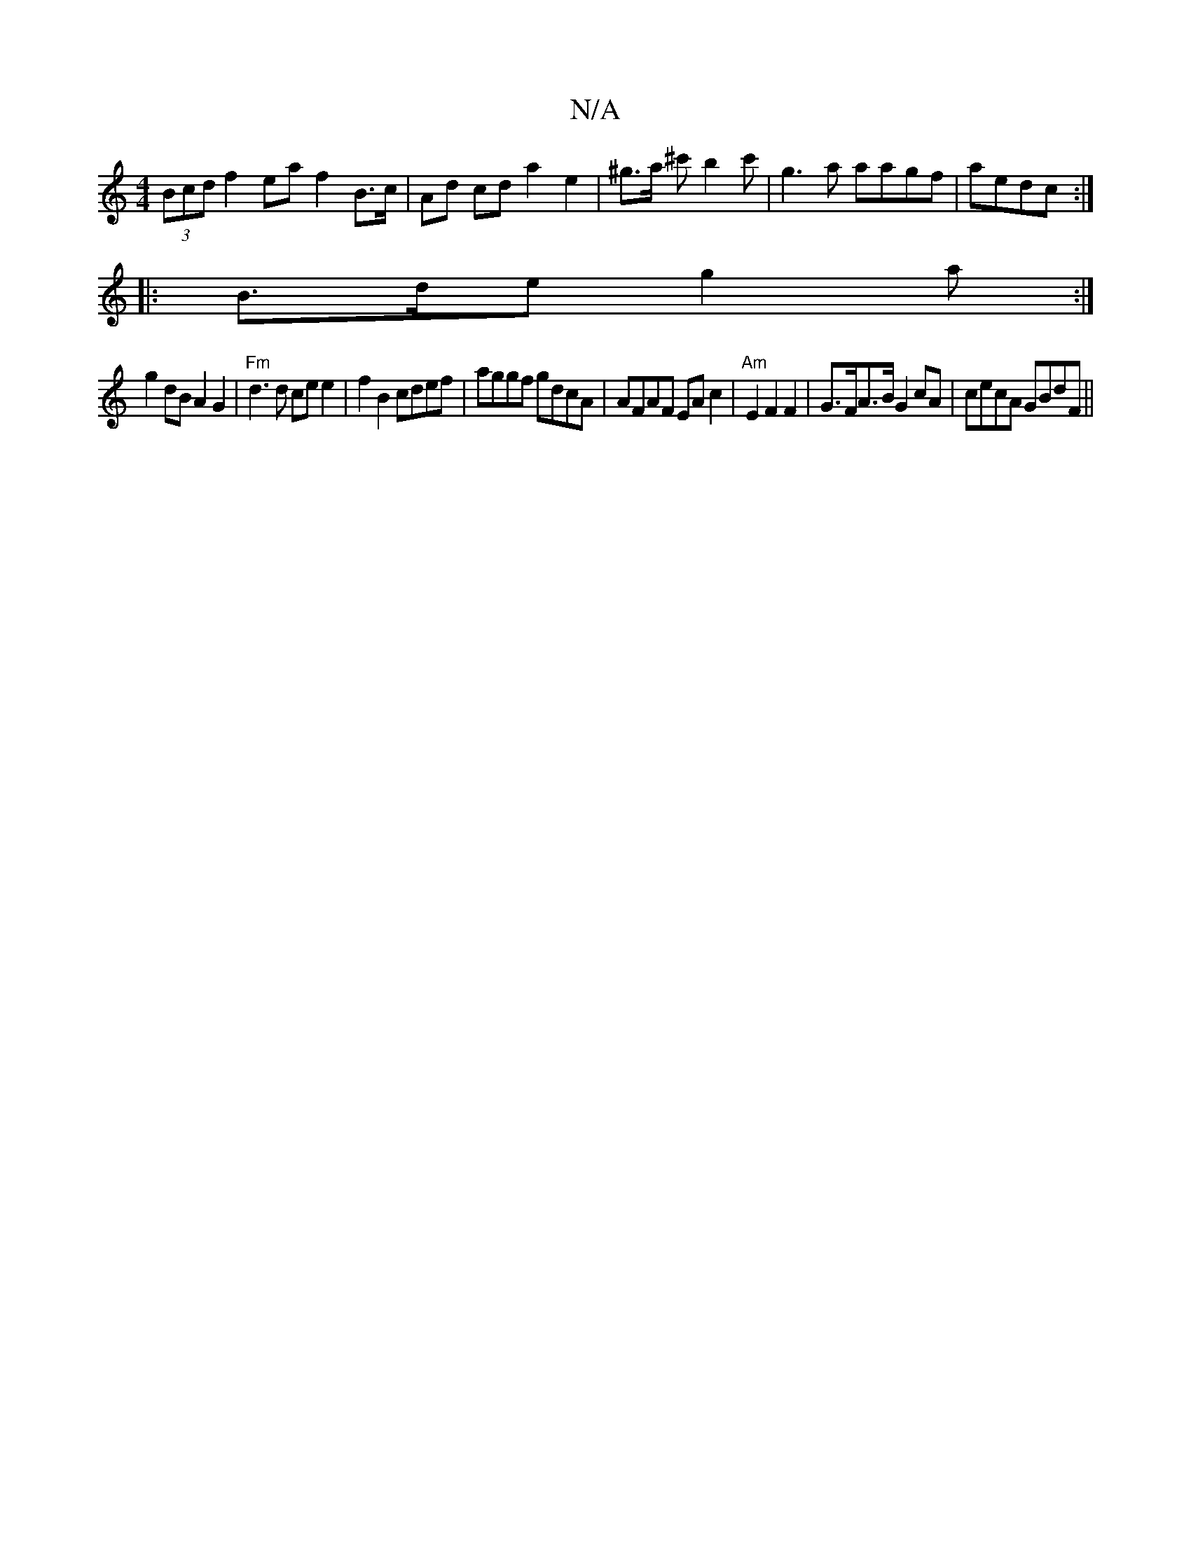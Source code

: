 X:1
T:N/A
M:4/4
R:N/A
K:Cmajor
(3Bcd f2 ea f2 B>c | Ad cd a2 e2|^g>a ^c' b2 c' | g3 a aagf | aedc :|
|: B>de g2a:|
g2dB A2 G2| "Fm" d3 d ce e2 | f2 B2 cdef | aggf gdcA | AFAF EA c2 | "Am"E2 F2 F2 | G>FA>B G2 cA | cecA GBdF ||

|:|: